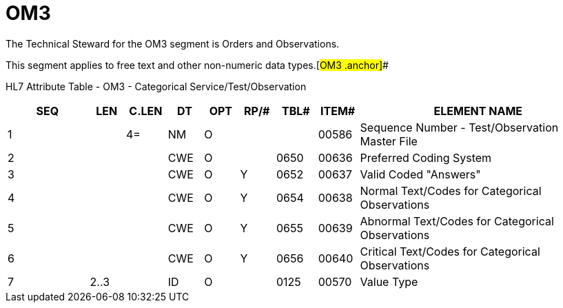 = OM3
:render_as: Level3
:v291_section: 8.8.11

The Technical Steward for the OM3 segment is Orders and Observations.

This segment applies to free text and other non-numeric data types.[#OM3 .anchor]##

HL7 Attribute Table - OM3 - Categorical Service/Test/Observation

[width="100%",cols="14%,6%,7%,6%,6%,6%,7%,7%,41%",options="header",]

|===

|SEQ |LEN |C.LEN |DT |OPT |RP/# |TBL# |ITEM# |ELEMENT NAME

|1 | |4= |NM |O | | |00586 |Sequence Number - Test/Observation Master File

|2 | | |CWE |O | |0650 |00636 |Preferred Coding System

|3 | | |CWE |O |Y |0652 |00637 |Valid Coded "Answers"

|4 | | |CWE |O |Y |0654 |00638 |Normal Text/Codes for Categorical Observations

|5 | | |CWE |O |Y |0655 |00639 |Abnormal Text/Codes for Categorical Observations

|6 | | |CWE |O |Y |0656 |00640 |Critical Text/Codes for Categorical Observations

|7 |2..3 | |ID |O | |0125 |00570 |Value Type

|===

